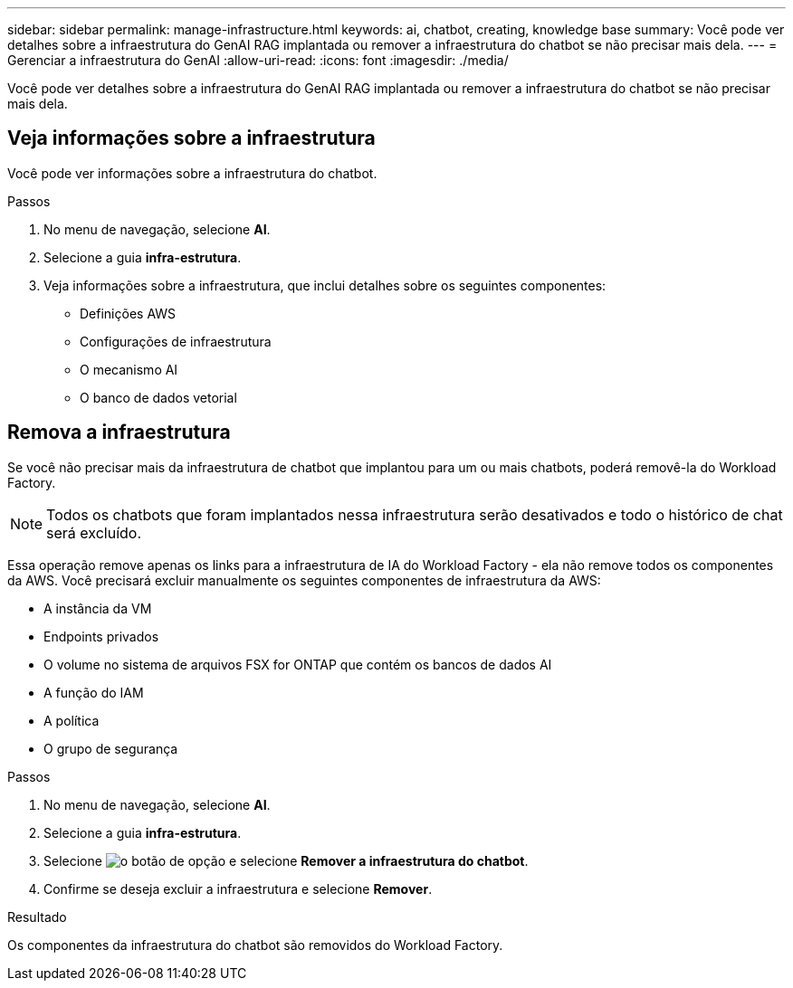 ---
sidebar: sidebar 
permalink: manage-infrastructure.html 
keywords: ai, chatbot, creating, knowledge base 
summary: Você pode ver detalhes sobre a infraestrutura do GenAI RAG implantada ou remover a infraestrutura do chatbot se não precisar mais dela. 
---
= Gerenciar a infraestrutura do GenAI
:allow-uri-read: 
:icons: font
:imagesdir: ./media/


[role="lead"]
Você pode ver detalhes sobre a infraestrutura do GenAI RAG implantada ou remover a infraestrutura do chatbot se não precisar mais dela.



== Veja informações sobre a infraestrutura

Você pode ver informações sobre a infraestrutura do chatbot.

.Passos
. No menu de navegação, selecione *AI*.
. Selecione a guia *infra-estrutura*.
. Veja informações sobre a infraestrutura, que inclui detalhes sobre os seguintes componentes:
+
** Definições AWS
** Configurações de infraestrutura
** O mecanismo AI
** O banco de dados vetorial






== Remova a infraestrutura

Se você não precisar mais da infraestrutura de chatbot que implantou para um ou mais chatbots, poderá removê-la do Workload Factory.


NOTE: Todos os chatbots que foram implantados nessa infraestrutura serão desativados e todo o histórico de chat será excluído.

Essa operação remove apenas os links para a infraestrutura de IA do Workload Factory - ela não remove todos os componentes da AWS. Você precisará excluir manualmente os seguintes componentes de infraestrutura da AWS:

* A instância da VM
* Endpoints privados
* O volume no sistema de arquivos FSX for ONTAP que contém os bancos de dados AI
* A função do IAM
* A política
* O grupo de segurança


.Passos
. No menu de navegação, selecione *AI*.
. Selecione a guia *infra-estrutura*.
. Selecione image:icon-action.png["o botão de opção"] e selecione *Remover a infraestrutura do chatbot*.
. Confirme se deseja excluir a infraestrutura e selecione *Remover*.


.Resultado
Os componentes da infraestrutura do chatbot são removidos do Workload Factory.
